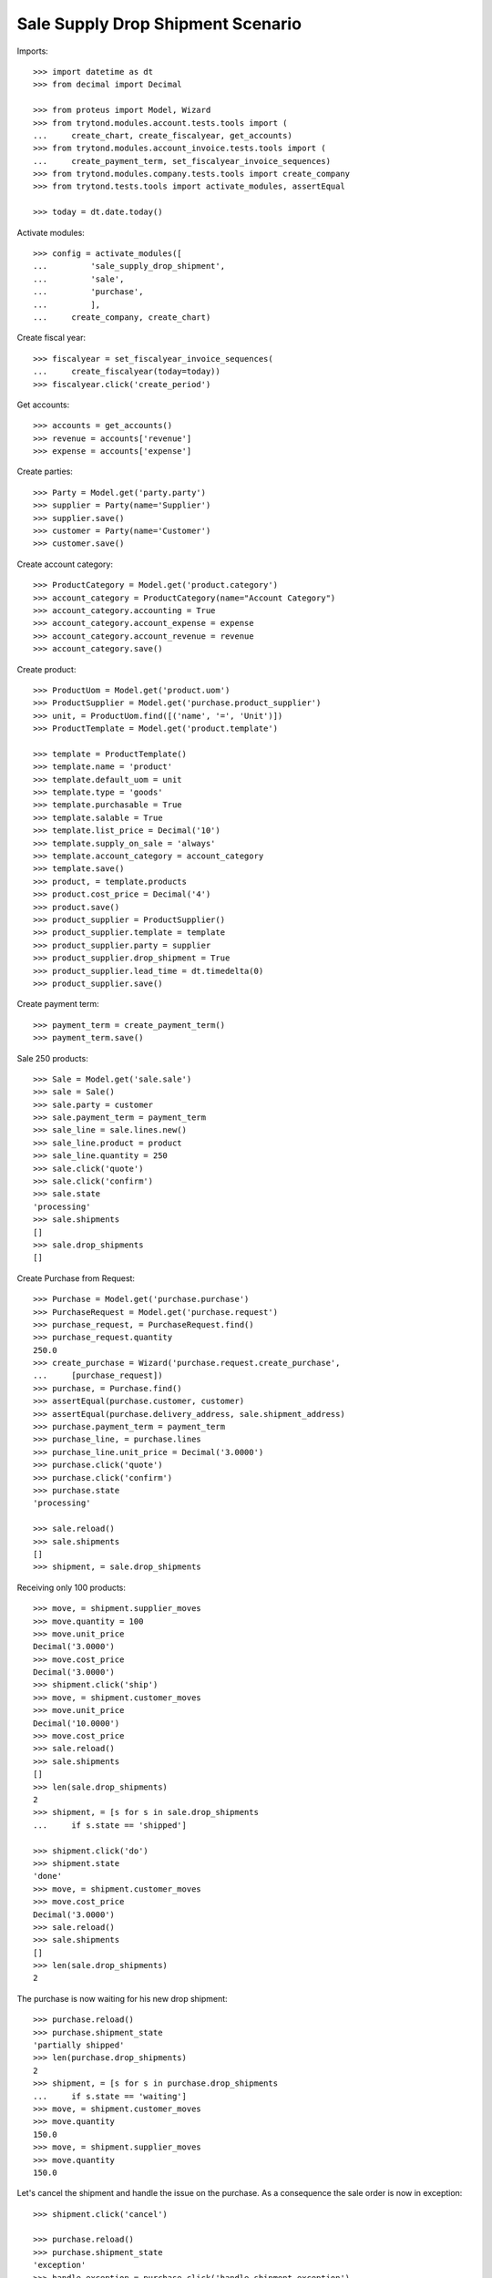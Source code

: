 ==================================
Sale Supply Drop Shipment Scenario
==================================

Imports::

    >>> import datetime as dt
    >>> from decimal import Decimal

    >>> from proteus import Model, Wizard
    >>> from trytond.modules.account.tests.tools import (
    ...     create_chart, create_fiscalyear, get_accounts)
    >>> from trytond.modules.account_invoice.tests.tools import (
    ...     create_payment_term, set_fiscalyear_invoice_sequences)
    >>> from trytond.modules.company.tests.tools import create_company
    >>> from trytond.tests.tools import activate_modules, assertEqual

    >>> today = dt.date.today()

Activate modules::

    >>> config = activate_modules([
    ...         'sale_supply_drop_shipment',
    ...         'sale',
    ...         'purchase',
    ...         ],
    ...     create_company, create_chart)

Create fiscal year::

    >>> fiscalyear = set_fiscalyear_invoice_sequences(
    ...     create_fiscalyear(today=today))
    >>> fiscalyear.click('create_period')

Get accounts::

    >>> accounts = get_accounts()
    >>> revenue = accounts['revenue']
    >>> expense = accounts['expense']

Create parties::

    >>> Party = Model.get('party.party')
    >>> supplier = Party(name='Supplier')
    >>> supplier.save()
    >>> customer = Party(name='Customer')
    >>> customer.save()

Create account category::

    >>> ProductCategory = Model.get('product.category')
    >>> account_category = ProductCategory(name="Account Category")
    >>> account_category.accounting = True
    >>> account_category.account_expense = expense
    >>> account_category.account_revenue = revenue
    >>> account_category.save()

Create product::

    >>> ProductUom = Model.get('product.uom')
    >>> ProductSupplier = Model.get('purchase.product_supplier')
    >>> unit, = ProductUom.find([('name', '=', 'Unit')])
    >>> ProductTemplate = Model.get('product.template')

    >>> template = ProductTemplate()
    >>> template.name = 'product'
    >>> template.default_uom = unit
    >>> template.type = 'goods'
    >>> template.purchasable = True
    >>> template.salable = True
    >>> template.list_price = Decimal('10')
    >>> template.supply_on_sale = 'always'
    >>> template.account_category = account_category
    >>> template.save()
    >>> product, = template.products
    >>> product.cost_price = Decimal('4')
    >>> product.save()
    >>> product_supplier = ProductSupplier()
    >>> product_supplier.template = template
    >>> product_supplier.party = supplier
    >>> product_supplier.drop_shipment = True
    >>> product_supplier.lead_time = dt.timedelta(0)
    >>> product_supplier.save()

Create payment term::

    >>> payment_term = create_payment_term()
    >>> payment_term.save()

Sale 250 products::

    >>> Sale = Model.get('sale.sale')
    >>> sale = Sale()
    >>> sale.party = customer
    >>> sale.payment_term = payment_term
    >>> sale_line = sale.lines.new()
    >>> sale_line.product = product
    >>> sale_line.quantity = 250
    >>> sale.click('quote')
    >>> sale.click('confirm')
    >>> sale.state
    'processing'
    >>> sale.shipments
    []
    >>> sale.drop_shipments
    []

Create Purchase from Request::

    >>> Purchase = Model.get('purchase.purchase')
    >>> PurchaseRequest = Model.get('purchase.request')
    >>> purchase_request, = PurchaseRequest.find()
    >>> purchase_request.quantity
    250.0
    >>> create_purchase = Wizard('purchase.request.create_purchase',
    ...     [purchase_request])
    >>> purchase, = Purchase.find()
    >>> assertEqual(purchase.customer, customer)
    >>> assertEqual(purchase.delivery_address, sale.shipment_address)
    >>> purchase.payment_term = payment_term
    >>> purchase_line, = purchase.lines
    >>> purchase_line.unit_price = Decimal('3.0000')
    >>> purchase.click('quote')
    >>> purchase.click('confirm')
    >>> purchase.state
    'processing'

    >>> sale.reload()
    >>> sale.shipments
    []
    >>> shipment, = sale.drop_shipments

Receiving only 100 products::

    >>> move, = shipment.supplier_moves
    >>> move.quantity = 100
    >>> move.unit_price
    Decimal('3.0000')
    >>> move.cost_price
    Decimal('3.0000')
    >>> shipment.click('ship')
    >>> move, = shipment.customer_moves
    >>> move.unit_price
    Decimal('10.0000')
    >>> move.cost_price
    >>> sale.reload()
    >>> sale.shipments
    []
    >>> len(sale.drop_shipments)
    2
    >>> shipment, = [s for s in sale.drop_shipments
    ...     if s.state == 'shipped']

    >>> shipment.click('do')
    >>> shipment.state
    'done'
    >>> move, = shipment.customer_moves
    >>> move.cost_price
    Decimal('3.0000')
    >>> sale.reload()
    >>> sale.shipments
    []
    >>> len(sale.drop_shipments)
    2

The purchase is now waiting for his new drop shipment::

    >>> purchase.reload()
    >>> purchase.shipment_state
    'partially shipped'
    >>> len(purchase.drop_shipments)
    2
    >>> shipment, = [s for s in purchase.drop_shipments
    ...     if s.state == 'waiting']
    >>> move, = shipment.customer_moves
    >>> move.quantity
    150.0
    >>> move, = shipment.supplier_moves
    >>> move.quantity
    150.0

Let's cancel the shipment and handle the issue on the purchase.
As a consequence the sale order is now in exception::

    >>> shipment.click('cancel')

    >>> purchase.reload()
    >>> purchase.shipment_state
    'exception'
    >>> handle_exception = purchase.click('handle_shipment_exception')
    >>> handle_exception.form.ignore_moves.extend(
    ...     handle_exception.form.ignore_moves.find())
    >>> handle_exception.execute('handle')
    >>> purchase.reload()
    >>> purchase.shipment_state
    'received'

    >>> sale.reload()
    >>> sale.shipment_state
    'exception'

Receive purchase invoice at different price::

    >>> invoice, = purchase.invoices
    >>> invoice_line, = invoice.lines
    >>> invoice_line.unit_price = Decimal('4.0000')
    >>> invoice.invoice_date = today
    >>> invoice.click('post')


    >>> recompute = Wizard('product.recompute_cost_price', [product])
    >>> recompute.execute('recompute')

    >>> shipment, = [s for s in purchase.drop_shipments
    ...     if s.state == 'done']
    >>> move, = shipment.supplier_moves
    >>> move.cost_price
    Decimal('4.0000')
    >>> move, = shipment.customer_moves
    >>> move.cost_price
    Decimal('4.0000')

Cancelling the workflow on the purchase step::

    >>> sale = Sale()
    >>> sale.party = customer
    >>> sale.payment_term = payment_term
    >>> sale_line = sale.lines.new()
    >>> sale_line.product = product
    >>> sale_line.quantity = 125
    >>> sale.save()
    >>> sale.click('quote')
    >>> sale.click('confirm')
    >>> sale.state
    'processing'
    >>> sale.shipments
    []
    >>> sale.drop_shipments
    []

    >>> purchase_request, = PurchaseRequest.find([('purchase_line', '=', None)])
    >>> purchase_request.quantity
    125.0
    >>> create_purchase = Wizard('purchase.request.create_purchase',
    ...     [purchase_request])
    >>> purchase, = Purchase.find([('state', '=', 'draft')])
    >>> purchase.click('cancel')
    >>> purchase_request.state
    'exception'

Let's reset the purchase request and create a new purchase::

    >>> handle_exception = purchase_request.click(
    ...     'handle_purchase_cancellation_exception')
    >>> handle_exception.execute('reset')
    >>> purchase_request.state
    'draft'

    >>> create_purchase = Wizard('purchase.request.create_purchase',
    ...     [purchase_request])
    >>> purchase, = Purchase.find([('state', '=', 'draft')])
    >>> purchase_request.state
    'purchased'

Let's cancel it again and cancel the request in order to manage the process on
the sale::

    >>> purchase.click('cancel')
    >>> purchase_request.reload()
    >>> purchase_request.state
    'exception'
    >>> handle_exception = purchase_request.click(
    ...     'handle_purchase_cancellation_exception')
    >>> handle_exception.execute('cancel_request')
    >>> purchase_request.state
    'cancelled'

The sale is then in exception::

    >>> sale.reload()
    >>> sale.shipment_state
    'exception'
    >>> handle_exception = sale.click('handle_shipment_exception')
    >>> handle_exception.form.recreate_moves.extend(
    ...     handle_exception.form.recreate_moves.find())
    >>> handle_exception.execute('handle')
    >>> sale.reload()
    >>> sale.shipment_state
    'waiting'

The sale just created a new outgoing shipment for the sale and we can deliver
from stock::

    >>> shipment, = sale.shipments

    >>> shipment.click('assign_force')
    >>> shipment.click('pick')
    >>> shipment.click('pack')
    >>> shipment.click('do')

    >>> sale.reload()
    >>> sale.shipment_state
    'sent'
